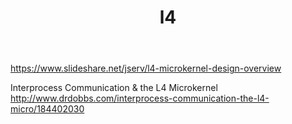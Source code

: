 #+TITLE: l4

https://www.slideshare.net/jserv/l4-microkernel-design-overview

Interprocess Communication & the L4 Microkernel
http://www.drdobbs.com/interprocess-communication-the-l4-micro/184402030
